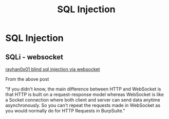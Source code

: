 :PROPERTIES:
:ID:       61eb9f35-f735-4b5f-a028-0b2fd6ced177
:END:
#+title: SQL Injection
#+filetags: :sqli:pentest:




* SQL Injection


** SQLi - websocket

[[https://rayhan0x01.github.io/ctf/2021/04/02/blind-sqli-over-websocket-automation.html][rayhan0x01 blind sql injection via websocket]]

From the above post

"If you didn't know, the main difference between HTTP and WebSocket is that HTTP is built on a request-response model whereas WebSocket is like a Socket connection where both client and server can send data anytime asynchronously. So you can't repeat the requests made in WebSocket as you would normally do for HTTP Requests in BurpSuite."
